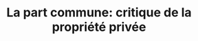:PROPERTIES:
:ID:       6dc1fa9a-1f1a-4ff0-a2ca-de46436d9f8b
:ROAM_REFS: cite:cretois2020
:END:
#+TITLE: La part commune: critique de la propriété privée
#+CREATED: [2022-03-21 Mon 08:50]
#+LAST_MODIFIED: [2022-03-21 Mon 12:20]
